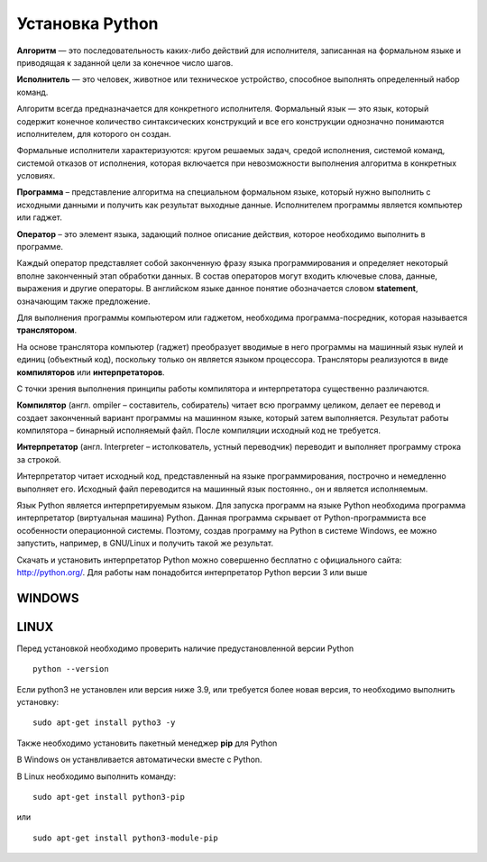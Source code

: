Установка Python
~~~~~~~~~~~~~~~~~~~~~

**Алгоритм** — это последовательность каких-либо действий для исполнителя, записанная на формальном языке и приводящая к заданной цели за конечное число шагов.

**Исполнитель** — это человек, животное или техническое устройство, способное выполнять определенный набор команд.

Алгоритм всегда предназначается для конкретного исполнителя. Формальный язык — это язык, который содержит конечное количество синтаксических конструкций и все его конструкции однозначно понимаются исполнителем, для которого он создан.

Формальные исполнители характеризуются: кругом решаемых задач, средой исполнения, системой команд, системой отказов от исполнения, которая включается при невозможности выполнения алгоритма в конкретных условиях.

**Программа** – представление алгоритма на специальном формальном языке, который нужно выполнить с исходными данными и получить как результат выходные данные. Исполнителем программы является компьютер или гаджет.

**Оператор** – это элемент языка, задающий полное описание действия, которое необходимо выполнить в программе.

Каждый оператор представляет собой законченную фразу языка программирования и определяет некоторый вполне законченный этап обработки данных. В состав операторов могут входить ключевые слова, данные, выражения и другие операторы. В английском языке данное понятие обозначается словом **statement**, означающим также предложение.

Для выполнения программы компьютером или гаджетом, необходима программа-посредник, которая называется **транслятором**.

На основе транслятора компьютер (гаджет) преобразует вводимые в него программы на машинный язык нулей и единиц (объектный код), поскольку только он является языком процессора. 
Трансляторы реализуются в виде **компиляторов** или **интерпретаторов**. 

С точки зрения выполнения принципы работы компилятора и интерпретатора существенно различаются.

**Компилятор** (англ. ompiler – составитель, собиратель) читает всю программу целиком, делает ее перевод и создает законченный вариант программы на машинном языке, который затем выполняется. Результат работы компилятора – бинарный исполняемый файл. После компиляции исходный код не требуется.

**Интерпретатор** (англ. Interpreter – истолкователь, устный переводчик) переводит и выполняет программу строка за строкой.

Интерпретатор читает исходный код, представленный на языке программирования, построчно и немедленно выполняет его. Исходный файл переводится на машинный язык постоянно., он и является исполняемым.

Язык Python является интерпретируемым языком. Для запуска программ на языке Python необходима программа интерпретатор (виртуальная машина) Python. Данная программа скрывает от Python-программиста все особенности операционной системы. Поэтому, создав программу на Python в системе Windows, ее можно запустить, например, в GNU/Linux и получить такой же результат.

Скачать и установить интерпретатор Python можно совершенно бесплатно с официального сайта: http://python.org/. Для работы нам понадобится интерпретатор Python версии 3 или выше

WINDOWS
""""""""

.. figure:: img/01_inst_01.png
       :scale: 100 %
       :align: center
       :alt: asda


.. figure:: img/01_inst_02.png
       :scale: 100 %
       :align: center
       :alt: asda




LINUX
""""""

Перед установкой необходимо проверить наличие предустановленной версии Python

::

        python --version


.. figure:: img/01_inst_03.png
       :scale: 100 %
       :align: center
       :alt: asda


Если python3 не установлен или версия ниже 3.9, или требуется более новая версия, то необходимо выполнить установку:

::

        sudo apt-get install pytho3 -y


.. figure:: img/01_inst_04.png
       :scale: 100 %
       :align: center
       :alt: asda


Также необходимо установить пакетный менеджер **pip** для Python

В Windows он устанвливается автоматически вместе с Python.

В Linux необходимо выполнить команду:

::

        sudo apt-get install python3-pip

или

::

       sudo apt-get install python3-module-pip


.. figure:: img/01_inst_04.png
       :scale: 100 %
       :align: center
       :alt: asda 
